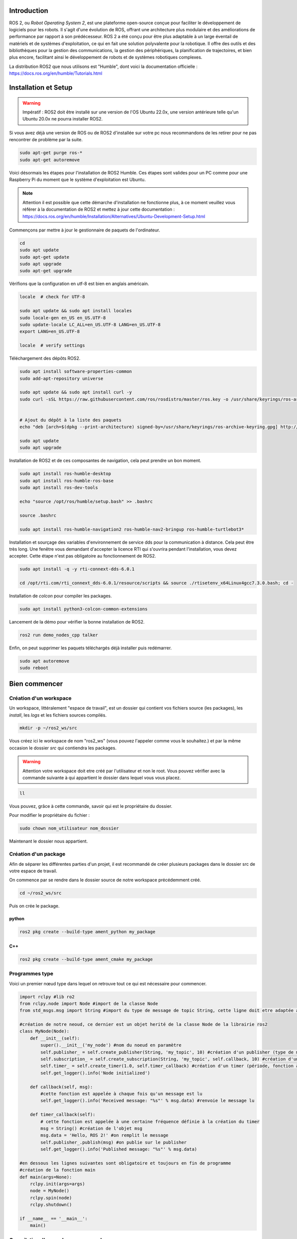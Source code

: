Introduction
============

ROS 2, ou *Robot Operating System 2*, est une plateforme open-source conçue pour faciliter le développement de logiciels
pour les robots. Il s'agit d'une évolution de ROS, offrant une architecture plus modulaire et des améliorations
de performance par rapport à son prédécesseur. ROS 2 a été conçu pour être plus adaptable à un large éventail
de matériels et de systèmes d'exploitation, ce qui en fait une solution polyvalente pour la robotique.
Il offre des outils et des bibliothèques pour la gestion des communications, la gestion des périphériques,
la planification de trajectoires, et bien plus encore, facilitant ainsi le développement de robots et
de systèmes robotiques complexes.

.. image:: images/ros2/ROS_topic.gif
   :scale: 100 %
   :align: center


La distribution ROS2 que nous utilisons est "Humble", dont voici la documentation officielle :
https://docs.ros.org/en/humble/Tutorials.html

Installation et Setup
=====================

.. warning::
    Impératif : ROS2 doit être installé sur une version de l'OS Ubuntu 22.0x, une version antérieure
    telle qu'un Ubuntu 20.0x ne pourra installer ROS2.

Si vous avez déjà une version de ROS ou de ROS2 d'installée sur votre pc nous recommandons de les retirer
pour ne pas rencontrer de problème par la suite.

.. code-block:: bash

	sudo apt-get purge ros-*
	sudo apt-get autoremove

Voici désormais les étapes pour l'installation de ROS2 Humble. Ces étapes sont valides pour un PC
comme pour une Raspberry Pi du moment que le système d'exploitation est Ubuntu.

.. note::

	Attention il est possible que cette démarche d'installation ne fonctionne plus, à ce moment veuillez vous référer à la documentation de ROS2 et mettez à jour cette documentation : https://docs.ros.org/en/humble/Installation/Alternatives/Ubuntu-Development-Setup.html

Commençons par mettre à jour le gestionnaire de paquets de l'ordinateur.

.. code-block:: bash
	
	cd
	sudo apt update
	sudo apt-get update
	sudo apt upgrade
	sudo apt-get upgrade

Vérifions que la configuration en utf-8 est bien en anglais américain.

.. code-block:: bash

	locale  # check for UTF-8

	sudo apt update && sudo apt install locales
	sudo locale-gen en_US en_US.UTF-8
	sudo update-locale LC_ALL=en_US.UTF-8 LANG=en_US.UTF-8
	export LANG=en_US.UTF-8

	locale  # verify settings

Téléchargement des dépôts ROS2.

.. code-block:: bash


	sudo apt install software-properties-common
	sudo add-apt-repository universe

	sudo apt update && sudo apt install curl -y
	sudo curl -sSL https://raw.githubusercontent.com/ros/rosdistro/master/ros.key -o /usr/share/keyrings/ros-archive-keyring.gpg


	# Ajout du dépôt à la liste des paquets
	echo "deb [arch=$(dpkg --print-architecture) signed-by=/usr/share/keyrings/ros-archive-keyring.gpg] http://packages.ros.org/ros2/ubuntu $(. /etc/os-release && echo $UBUNTU_CODENAME) main" | sudo tee /etc/apt/sources.list.d/ros2.list > /dev/null

	sudo apt update
	sudo apt upgrade

Installation de ROS2 et de ces composantes de navigation, cela peut prendre un bon moment.

.. code-block:: bash

	sudo apt install ros-humble-desktop
	sudo apt install ros-humble-ros-base
	sudo apt install ros-dev-tools

	echo "source /opt/ros/humble/setup.bash" >> .bashrc 

	source .bashrc

	sudo apt install ros-humble-navigation2 ros-humble-nav2-bringup ros-humble-turtlebot3*

Installation et sourçage des variables d'environnement de service dds pour la communication à distance.
Cela peut être très long. Une fenêtre vous demandant d'accepter la licence RTI qui s'ouvrira pendant l'installation,
vous devez accepter. Cette étape n'est pas obligatoire au fonctionnement de ROS2.

.. code-block:: bash

	sudo apt install -q -y rti-connext-dds-6.0.1

	cd /opt/rti.com/rti_connext_dds-6.0.1/resource/scripts && source ./rtisetenv_x64Linux4gcc7.3.0.bash; cd -

Installation de *colcon* pour compiler les packages.

.. code-block:: bash

	sudo apt install python3-colcon-common-extensions
	
Lancement de la démo pour vérifier la bonne installation de ROS2.

.. code-block:: bash

	ros2 run demo_nodes_cpp talker

Enfin, on peut supprimer les paquets téléchargés déjà installer puis redémarrer.

.. code-block:: bash

	sudo apt autoremove
	sudo reboot



Bien commencer
==============

Création d'un workspace
***********************

Un workspace, littéralement "espace de travail", est un dossier qui contient vos fichiers source (les packages),
les *install*, les *logs* et les fichiers sources compilés.


.. code-block:: bash

	mkdir -p ~/ros2_ws/src

Vous créez ici le workspace de nom "ros2_ws" (vous pouvez l'appeler comme vous le souhaitez.)
et par la même occasion le dossier *src* qui contiendra les packages.


.. warning::

	Attention votre workspace doit etre créé par l'utilisateur et non le root. Vous pouvez vérifier avec la commande suivante à qui appartient le dossier dans lequel vous vous placez.

.. code-block:: bash

	ll

Vous pouvez, grâce à cette commande, savoir qui est le propriétaire du dossier.

Pour modifier le propriétaire du fichier :

.. code-block:: bash

	sudo chown nom_utilisateur nom_dossier

Maintenant le dossier nous appartient.

Création d'un package
*********************

Afin de séparer les différentes parties d'un projet, il est recommandé de créer plusieurs packages dans le dossier src
de votre espace de travail.

On commence par se rendre dans le dossier source de notre workspace précédemment créé.

.. code-block:: bash

	cd ~/ros2_ws/src

Puis on crée le package.

python
^^^^^^

.. code-block:: bash

	ros2 pkg create --build-type ament_python my_package


C++
^^^

.. code-block:: bash

	ros2 pkg create --build-type ament_cmake my_package


Programmes type
***************

Voici un premier nœud type dans lequel on retrouve tout ce qui est nécessaire pour commencer.

.. code-block:: python

	import rclpy #lib ro2
	from rclpy.node import Node #import de la classe Node
	from std_msgs.msg import String #import du type de message de topic String, cette ligne doit etre adaptée au cas par cas

	#création de notre neoud, ce dernier est un objet herité de la classe Node de la librairie ros2
	class MyNode(Node):
	    def __init__(self):
	        super().__init__('my_node') #nom du noeud en paramètre
	        self.publisher_ = self.create_publisher(String, 'my_topic', 10) #création d'un publisher (type de message, nom du topic, timeout)
	        self.subscription_ = self.create_subscription(String, 'my_topic', self.callback, 10) #création d'un subscriber (type de message, nom du topic, fonction à appeler, timeout)
	        self.timer_ = self.create_timer(1.0, self.timer_callback) #création d'un timer (période, fonction à appeler)
	        self.get_logger().info('Node initialized')

	    def callback(self, msg):
	    	#cette fonction est appelée à chaque fois qu'un message est lu
	        self.get_logger().info('Received message: "%s"' % msg.data) #renvoie le message lu

	    def timer_callback(self):
	    	# cette fonction est appelée à une certaine fréquence définie à la création du timer
	        msg = String() #création de l'objet msg
	        msg.data = 'Hello, ROS 2!' #on remplit le message
	        self.publisher_.publish(msg) #on publie sur le publisher
	        self.get_logger().info('Published message: "%s"' % msg.data)

	#en dessous les lignes suivantes sont obligatoire et toujours en fin de programme
	#création de la fonction main
	def main(args=None):
	    rclpy.init(args=args)
	    node = MyNode()
	    rclpy.spin(node)
	    rclpy.shutdown()

	if __name__ == '__main__':
	    main()


Compilation d'un workspace avec colcon
**************************************

À chaque fois qu'un fichier est modifié, il est nécessaire de compiler de nouveau votre espace de travail.
Pour cela, placez-vous dans votre workspace puis entrez la commande suivante.

Commencez par vous placer dans votre workspace :

.. code-block:: bash

	cd ~/ros2_ws

Puis vous pouvez compiler.

.. code-block:: bash

	colcon build

Vous pouvez aussi compiler un package en particulier pour gagner du temps

.. code-block:: bash

	colcon build --packages-select my_package

Une fois la compilation terminée, il est nécessaire de sourcer de nouveau votre travail.
La compilation a créé le fichier bash (.sh) nécessaire à l'installation.

.. code-block:: bash

	source install/setup.sh

Alias
^^^^^

Pour simplifier la compilation, je recommande de créer un alias pour ne pas à avoir à lancer
les deux lignes précédentes, pour cela, nous allons éditer le fichier *.bashrc* qui gère votre terminal.

.. code-block:: bash

	sudo nano ~/.bashrc

Et y rajouter la ligne suivante à la fin :

.. code-block:: bash

	alias rb='colcon build && source install/setup.sh'

Maintenant en entrant la commande 'rb' dans votre terminal, la compilation puis le sourçage s'effectueront.


Configuration des exécutables
=============================

Python
******

Lors de la création d'un package un fichier setup.py est automatiquement créé.
Ce fichier permet de paramétrer les executable. Cette étape est importante afin d'executer vos scripts.

Vous devez rajouter la ligne suivante dans la liste 'console_scripts' à la fin du fichier :

.. code-block:: bash

	'my_script = my_package.my_script:main'

Ce qui signifie :

.. code-block:: text

	nom_de_l_executable = nom_du_package.nom_du_script:main

Attention a bien suivre la structure du nœud présenté ci-dessus.

Vous pouvez en ajouter plusieurs tel que :

.. code-block:: bash

	from setuptools import setup

	package_name = 'my_package'

	setup(
	    name=package_name,
	    version='0.0.0',
	    packages=[package_name],
	    data_files=[
	        ('share/ament_index/resource_index/packages',
	            ['resource/' + package_name]),
	        ('share/' + package_name, ['package.xml']),
	    ],
	    install_requires=['setuptools'],
	    zip_safe=True,
	    maintainer='ubuntu',
	    maintainer_email='ubuntu@todo.todo',
	    description='TODO: Package description',
	    license='TODO: License declaration',
	    tests_require=['pytest'],
	    entry_points={
	        'console_scripts': [
	        	'exec_1 = my_package.script_1:main',
	        	'exec_2 = my_package.script_2:main'
	        ],
	    },
	)

Ici nous avons ajouté les exécutables exec_1 et exec_2 qui appellent les fonctions *main* de *script_1* et *script_2*.

C++
***

na


Configuration des Launch
========================


Avant de créer vos fichiers *launch* vous devez créer un dossier spécifique dans votre package si ce dernier n'existe pas.

.. code-block:: bash

	mkdir launch

Python
******

Voici maintenant un exemple de fichier *launch*. Ici ce dernier lance 3 executables. Beaucoup de paramètres peuvent être ajoutés.


.. code-block:: python

	from launch import LaunchDescription
	from launch_ros.actions import Node

	def generate_launch_description():
	    return LaunchDescription([
	        Node(
	            package='nom_du_package_de_lexecutable',
	            executable='nom_de_lexecutable_a_lancer',
	            name='nom_pour_vous_y_retrouver_vous_pouvez_remettre_le_nom_de_lexecutable'
	        ),
	        Node(
	            package='turtlesim',
	            executable='turtlesim_node',
	            name='sim'
	        ),
	        Node(
	            package='turtlesim',
	            executable='mimic',
	            name='mimic',
	            remappings=[
	                ('/input/pose', '/turtlesim1/turtle1/pose'),
	                ('/output/cmd_vel', '/turtlesim2/turtle1/cmd_vel'),
	            ]
	        )
	    ])

Un launch file peut lancer des exécutables present dans un autre package que celui où se trouve votre launch file.

Commandes importantes
=====================

Les exécutables
***************

Un exécutable lance un nœud.

.. code-block:: bash
	
	ros2 run nom_paquet nom_executable


Les launchs
***********

Un launch lance plusieurs exécutables.

.. code-block:: bash
	
	ros2 run nom_paquet nom_launch


Les topics
**********

Lister les topics :

.. code-block:: bash

	ros2 topic list

Écouter un topic :

.. code-block:: bash

	ros2 topic echo /nom_du_topic


Infos sur le topic :

.. code-block:: bash

	ros2 topic info /nom_du_topic


Les noeuds
**********

Lister les nœuds :

.. code-block:: bash

	ros2 node list



rqt graph
*********

Permet de visualiser les liens entre les nœuds et les topics sous forme visuelle.

.. code-block:: bash

	ros2 run rqt_graph rqt_graph


rviz
****

rviz permet de visualiser l'environnement détecté par le robot. Par exemple visualiser les données du lidar.

.. code-block:: bash

	rviz2

	



